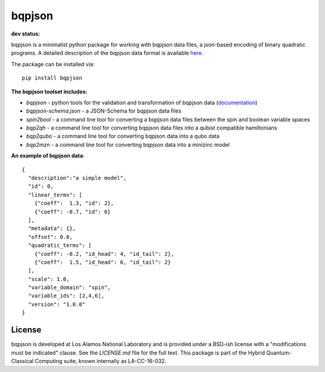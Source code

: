 ==========
bqpjson
==========

**dev status:**

.. image:: https://travis-ci.org/lanl-ansi/bqpjson.svg?branch=master
  :target: https://travis-ci.org/lanl-ansi/bqpjson
  :alt: Build Report
.. image:: https://codecov.io/gh/lanl-ansi/bqpjson/branch/master/graph/badge.svg
  :target: https://codecov.io/gh/lanl-ansi/bqpjson
  :alt: Coverage Report
.. image:: https://readthedocs.org/projects/bqpjson/badge/?version=latest
  :target: http://bqpjson.readthedocs.io/en/latest/?badge=latest
  :alt: Documentation Status

bqpjson is a minimalist python package for working with bqpjson data files, a json-based encoding of binary quadratic programs.  A detailed description of the bqpjson data format is available `here <http://bqpjson.readthedocs.io/en/latest/bqpjson_format.html>`_.  

The package can be installed via::

    pip install bqpjson


**The bqpjson toolset includes:**

- *bqpjson* - python tools for the validation and transformation of bqpjson data (`documentation <http://bqpjson.readthedocs.io/en/latest/>`_)
- *bqpjson-schema.json* - a JSON-Schema for bqpjson data files
- *spin2bool* - a command line tool for converting a bqpjson data files between the spin and boolean variable spaces
- *bqp2qh* - a command line tool for converting bqpjson data files into a qubist compatible hamiltonians
- *bqp2qubo* - a command line tool for converting bqpjson data into a qubo data
- *bqp2mzn* - a command line tool for converting bqpjson data into a minizinc model


**An example of bqpjson data**::

    {
      "description":"a simple model",
      "id": 0,
      "linear_terms": [
        {"coeff":  1.3, "id": 2},
        {"coeff": -0.7, "id": 6}
      ],
      "metadata": {},
      "offset": 0.0,
      "quadratic_terms": [
        {"coeff": -0.2, "id_head": 4, "id_tail": 2},
        {"coeff":  1.5, "id_head": 6, "id_tail": 2}
      ],
      "scale": 1.0,
      "variable_domain": "spin",
      "variable_ids": [2,4,6],
      "version": "1.0.0"
    }


License
------------
bqpjson is developed at Los Alamos National Laboratory and is provided under a BSD-ish license with a "modifications must be indicated" clause.  See the `LICENSE.md` file for the full text.  This package is part of the Hybrid Quantum-Classical Computing suite, known internally as LA-CC-16-032.
